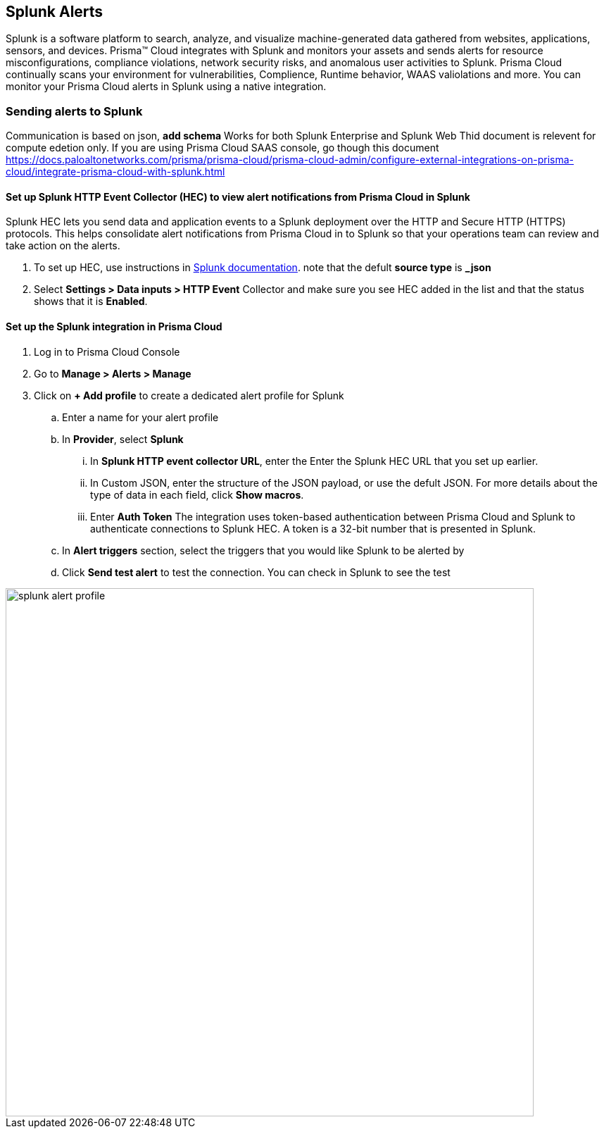 
== Splunk Alerts

Splunk is a software platform to search, analyze, and visualize machine-generated data gathered from websites, applications, sensors, and devices.
Prisma™ Cloud integrates with Splunk and monitors your assets and sends alerts for resource misconfigurations, compliance violations, network security risks, and anomalous user activities to Splunk.
Prisma Cloud continually scans your environment for vulnerabilities, Complience, Runtime behavior, WAAS valiolations and more. You can monitor your Prisma Cloud alerts in Splunk using a native integration.

=== Sending alerts to Splunk

Communication is based on json, *add schema*
Works for both Splunk Enterprise and Splunk Web
Thid document is relevent for compute edetion only. If you are using Prisma Cloud SAAS console, go though this document https://docs.paloaltonetworks.com/prisma/prisma-cloud/prisma-cloud-admin/configure-external-integrations-on-prisma-cloud/integrate-prisma-cloud-with-splunk.html 

==== Set up Splunk HTTP Event Collector (HEC) to view alert notifications from Prisma Cloud in Splunk

Splunk HEC lets you send data and application events to a Splunk deployment over the HTTP and Secure HTTP (HTTPS) protocols. This helps consolidate alert notifications from Prisma Cloud in to Splunk so that your operations team can review and take action on the alerts.

[.procedure]
. To set up HEC, use instructions in https://docs.splunk.com/Documentation/Splunk/latest/Data/UsetheHTTPEventCollector[Splunk documentation].
note that the defult *source type* is *_json* 

. Select *Settings > Data inputs > HTTP Event* Collector and make sure you see HEC added in the list and that the status shows that it is *Enabled*.

==== Set up the Splunk integration in Prisma Cloud

[.procedure]
. Log in to Prisma Cloud Console

. Go to *Manage > Alerts > Manage*

. Click on *+ Add profile* to create a dedicated alert profile for Splunk

.. Enter a name for your alert profile

.. In *Provider*, select *Splunk*

... In *Splunk HTTP event collector URL*, enter the Enter the Splunk HEC URL that you set up earlier.

... In Custom JSON, enter the structure of the JSON payload, or use the defult JSON. 
For more details about the type of data in each field, click *Show macros*.

... Enter *Auth Token*
The integration uses token-based authentication between Prisma Cloud and Splunk to authenticate connections to Splunk HEC. A token is a 32-bit number that is presented in Splunk.

.. In *Alert triggers* section, select the triggers that you would like Splunk to be alerted by

.. Click *Send test alert* to test the connection. You can check in Splunk to see the test 

image::splunk-alert-profile.png[width=750]

